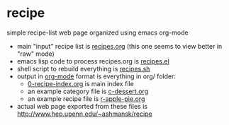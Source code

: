 
* recipe

  simple recipe-list web page organized using emacs org-mode

  - main "input" recipe list is [[file:recipes.org][recipes.org]] (this one seems to view
    better in "raw" mode)
  - emacs lisp code to process recipes.org is [[file:recipes.el][recipes.el]]
  - shell script to rebuild everything is [[file:recipes.sh][recipes.sh]]
  - output in [[https://orgmode.org][org-mode]] format is everything in org/ folder:
    - [[file:org/0-recipe-index.org][0-recipe-index.org]] is main index file
    - an example category file is [[file:org/c-dessert.org][c-dessert.org]]
    - an example recipe file is [[file:org/r-apple-pie.org][r-apple-pie.org]]
  - actual web page exported from these files is
    http://www.hep.upenn.edu/~ashmansk/recipe
